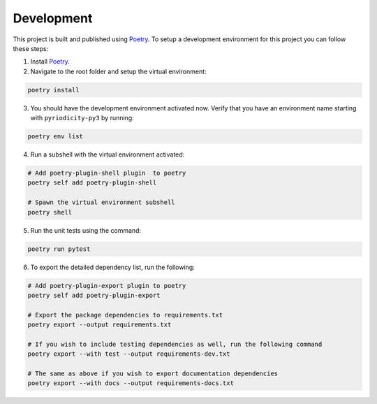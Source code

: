 Development
-----------

This project is built and published using `Poetry <https://python-poetry.org>`__. To setup a development environment for this project you can follow these steps:

1. Install `Poetry <https://python-poetry.org/docs/#installing-with-the-official-installer>`__.
2. Navigate to the root folder and setup the virtual environment:

.. code:: shell

   poetry install

3. You should have the development environment activated now. Verify that you have an environment name starting with ``pyriodicity-py3`` by running:

.. code:: shell

   poetry env list

4. Run a subshell with the virtual environment activated:

.. code:: shell

   # Add poetry-plugin-shell plugin  to poetry
   poetry self add poetry-plugin-shell

   # Spawn the virtual environment subshell
   poetry shell

5. Run the unit tests using the command:

.. code:: shell

   poetry run pytest

6. To export the detailed dependency list, run the following:

.. code:: shell

   # Add poetry-plugin-export plugin to poetry
   poetry self add poetry-plugin-export

   # Export the package dependencies to requirements.txt
   poetry export --output requirements.txt

   # If you wish to include testing dependencies as well, run the following command
   poetry export --with test --output requirements-dev.txt

   # The same as above if you wish to export documentation dependencies
   poetry export --with docs --output requirements-docs.txt
